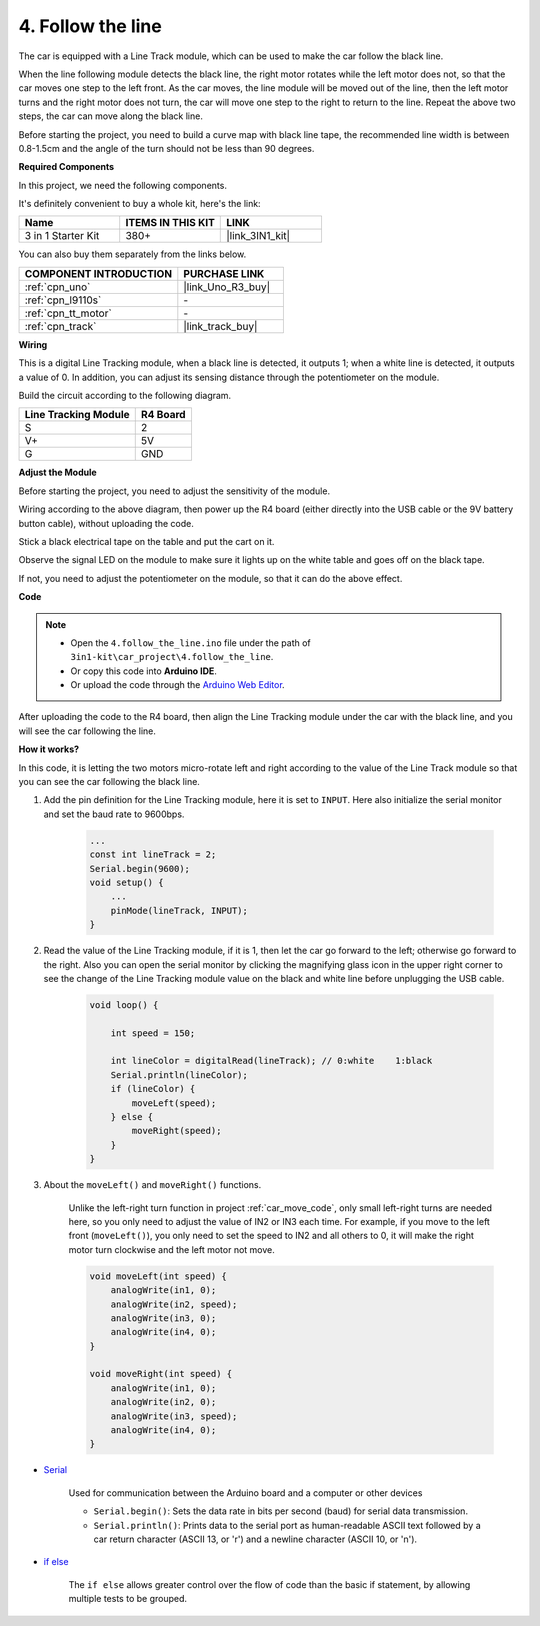 
.. _follow_the_line:

4. Follow the line
======================

The car is equipped with a Line Track module, which can be used to make the car follow the black line.

When the line following module detects the black line, the right motor rotates while the left motor does not, so that the car moves one step to the left front.
As the car moves, the line module will be moved out of the line, then the left motor turns and the right motor does not turn, the car will move one step to the right to return to the line.
Repeat the above two steps, the car can move along the black line.

Before starting the project, you need to build a curve map with black line tape, the recommended line width is between 0.8-1.5cm and the angle of the turn should not be less than 90 degrees.

**Required Components**

In this project, we need the following components. 

It's definitely convenient to buy a whole kit, here's the link: 

.. list-table::
    :widths: 20 20 20
    :header-rows: 1

    *   - Name	
        - ITEMS IN THIS KIT
        - LINK
    *   - 3 in 1 Starter Kit
        - 380+
        - |link_3IN1_kit|

You can also buy them separately from the links below.

.. list-table::
    :widths: 30 20
    :header-rows: 1

    *   - COMPONENT INTRODUCTION
        - PURCHASE LINK

    *   - :ref:`cpn_uno`
        - |link_Uno_R3_buy|
    *   - :ref:`cpn_l9110s` 
        - \-
    *   - :ref:`cpn_tt_motor`
        - \-
    *   - :ref:`cpn_track`
        - |link_track_buy|

**Wiring**

This is a digital Line Tracking module, when a black line is detected, it outputs 1; when a white line is detected, it outputs a value of 0. In addition, you can adjust its sensing distance through the potentiometer on the module.

Build the circuit according to the following diagram.

.. list-table:: 
    :header-rows: 1

    * - Line Tracking Module
      - R4 Board
    * - S
      - 2
    * - V+
      - 5V
    * - G
      - GND

.. image:: img/car_4.png
    :width: 800

**Adjust the Module**


Before starting the project, you need to adjust the sensitivity of the module.

Wiring according to the above diagram, then power up the R4 board (either directly into the USB cable or the 9V battery button cable), without uploading the code.

Stick a black electrical tape on the table and put the cart on it.

Observe the signal LED on the module to make sure it lights up on the white table and goes off on the black tape.

If not, you need to adjust the potentiometer on the module, so that it can do the above effect.

.. image:: img/line_track_cali.JPG

**Code**

.. note::

    * Open the ``4.follow_the_line.ino`` file under the path of ``3in1-kit\car_project\4.follow_the_line``.
    * Or copy this code into **Arduino IDE**.
    
    * Or upload the code through the `Arduino Web Editor <https://docs.arduino.cc/cloud/web-editor/tutorials/getting-started/getting-started-web-editor>`_.

.. raw:: html
    
    <iframe src=https://create.arduino.cc/editor/sunfounder01/2779e9eb-b7b0-4d47-b8c0-78fed39828c3/preview?embed style="height:510px;width:100%;margin:10px 0" frameborder=0></iframe>
    
After uploading the code to the R4 board, then align the Line Tracking module under the car with the black line, and you will see the car following the line.


**How it works?**

In this code, it is letting the two motors micro-rotate left and right according to the value of the Line Track module so that you can see the car following the black line.


#. Add the pin definition for the Line Tracking module, here it is set to ``INPUT``. Here also initialize the serial monitor and set the baud rate to 9600bps.

    .. code-block:: arduino

        ...
        const int lineTrack = 2;
        Serial.begin(9600);
        void setup() {
            ...
            pinMode(lineTrack, INPUT);
        }

#. Read the value of the Line Tracking module, if it is 1, then let the car go forward to the left; otherwise go forward to the right. Also you can open the serial monitor by clicking the magnifying glass icon in the upper right corner to see the change of the Line Tracking module value on the black and white line before unplugging the USB cable.

    .. code-block:: arduino
    
        void loop() {

            int speed = 150;

            int lineColor = digitalRead(lineTrack); // 0:white    1:black
            Serial.println(lineColor); 
            if (lineColor) {
                moveLeft(speed);
            } else {
                moveRight(speed);
            }
        }

#. About the ``moveLeft()`` and ``moveRight()`` functions.

    Unlike the left-right turn function in project :ref:`car_move_code`, only small left-right turns are needed here, so you only need to adjust the value of IN2 or IN3 each time. For example, if you move to the left front (``moveLeft()``), you only need to set the speed to IN2 and all others to 0, it will make the right motor turn clockwise and the left motor not move.

    .. code-block:: arduino
    

        void moveLeft(int speed) {
            analogWrite(in1, 0);
            analogWrite(in2, speed);
            analogWrite(in3, 0);
            analogWrite(in4, 0);
        }

        void moveRight(int speed) {
            analogWrite(in1, 0);
            analogWrite(in2, 0);
            analogWrite(in3, speed);
            analogWrite(in4, 0);
        }

* `Serial <https://www.arduino.cc/reference/en/language/functions/communication/serial/>`_

    Used for communication between the Arduino board and a computer or other devices

    * ``Serial.begin()``: Sets the data rate in bits per second (baud) for serial data transmission.
    * ``Serial.println()``: Prints data to the serial port as human-readable ASCII text followed by a car return character (ASCII 13, or '\r') and a newline character (ASCII 10, or '\n'). 

* `if else <https://www.arduino.cc/reference/en/language/structure/control-structure/else/>`_

    The ``if else`` allows greater control over the flow of code than the basic if statement, by allowing multiple tests to be grouped.